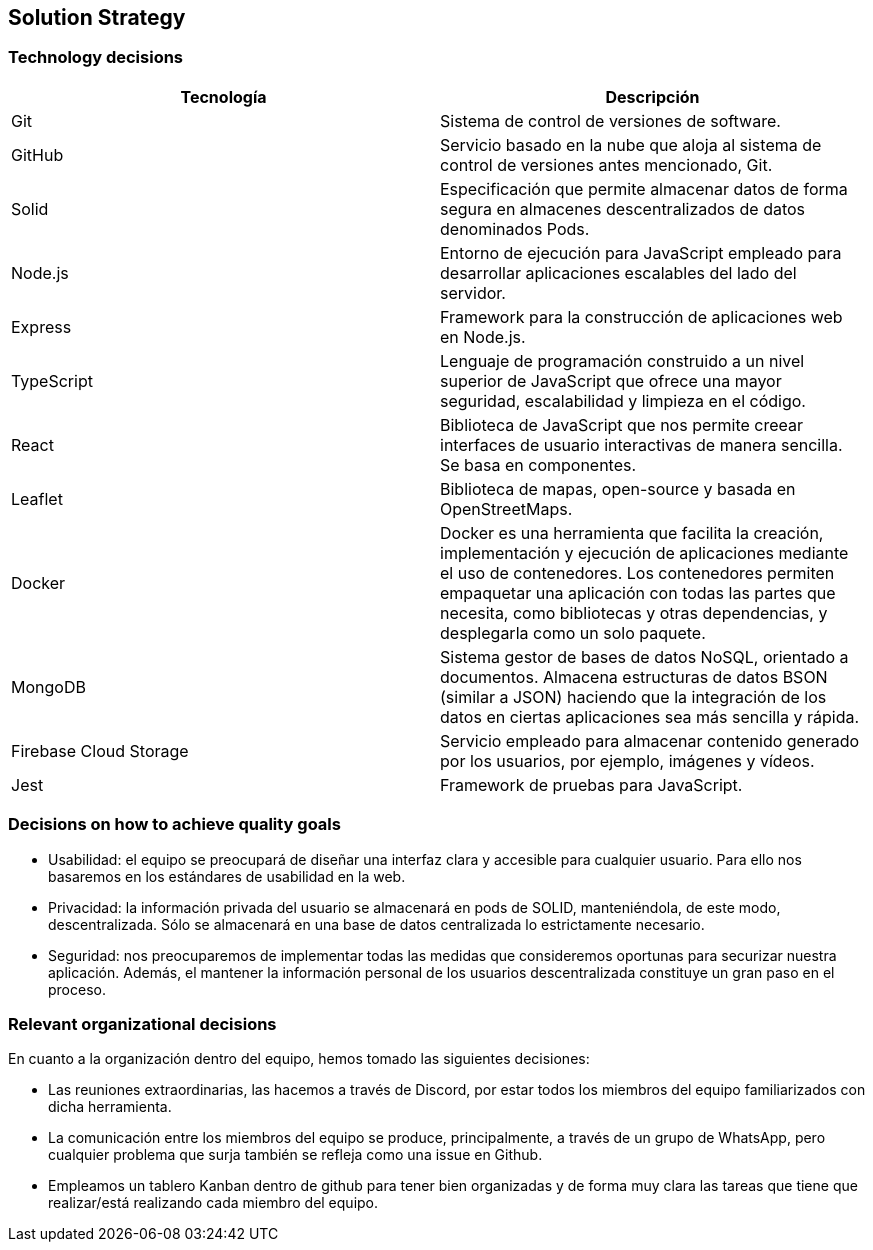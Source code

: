[[section-solution-strategy]]
== Solution Strategy




=== Technology decisions
[cols=2*,options="header"]
|===
|Tecnología
|Descripción

|Git
|Sistema de control de versiones de software.

|GitHub
|Servicio basado en la nube que aloja al sistema de control de versiones antes mencionado, Git.

|Solid
|Especificación que permite almacenar datos de forma segura en almacenes descentralizados de datos denominados Pods.

|Node.js
|Entorno de ejecución para JavaScript empleado para desarrollar aplicaciones escalables del lado del servidor.

|Express
|Framework para la construcción de aplicaciones web en Node.js.

|TypeScript
|Lenguaje de programación construido a un nivel superior de JavaScript que ofrece una mayor seguridad, escalabilidad y limpieza en el código.

|React
|Biblioteca de JavaScript que nos permite creear interfaces de usuario interactivas de manera sencilla. Se basa en componentes.

|Leaflet
|Biblioteca de mapas, open-source y basada en OpenStreetMaps.

|Docker
|Docker es una herramienta que facilita la creación, implementación y ejecución de aplicaciones mediante el uso de contenedores. Los contenedores permiten empaquetar una aplicación con todas las partes que necesita, como bibliotecas y otras dependencias, y desplegarla como un solo paquete.

|MongoDB
|Sistema gestor de bases de datos NoSQL, orientado a documentos. Almacena estructuras de datos BSON (similar a JSON) haciendo que la integración de los datos en ciertas aplicaciones sea más sencilla y rápida.

|Firebase Cloud Storage
|Servicio empleado para almacenar contenido generado por los usuarios, por ejemplo, imágenes y vídeos.

|Jest
|Framework de pruebas para JavaScript. 
|===


=== Decisions on how to achieve quality goals
- Usabilidad: el equipo se preocupará de diseñar una interfaz clara y accesible para cualquier usuario. Para ello nos basaremos en los estándares de usabilidad en la web.
- Privacidad: la información privada del usuario se almacenará en pods de SOLID, manteniéndola, de este modo, descentralizada. Sólo se almacenará en una base de datos centralizada lo estrictamente necesario.
- Seguridad: nos preocuparemos de implementar todas las medidas que consideremos oportunas para securizar nuestra aplicación. Además, el mantener la información personal de los usuarios descentralizada constituye un gran paso en el proceso.

=== Relevant organizational decisions
En cuanto a la organización dentro del equipo, hemos tomado las siguientes decisiones:

- Las reuniones extraordinarias, las hacemos a través de Discord, por estar todos los miembros del equipo familiarizados con dicha herramienta.
- La comunicación entre los miembros del equipo se produce, principalmente, a través de un grupo de WhatsApp, pero cualquier problema que surja también se refleja como una issue en Github.
- Empleamos un tablero Kanban dentro de github para tener bien organizadas y de forma muy clara las tareas que tiene que realizar/está realizando cada miembro del equipo.